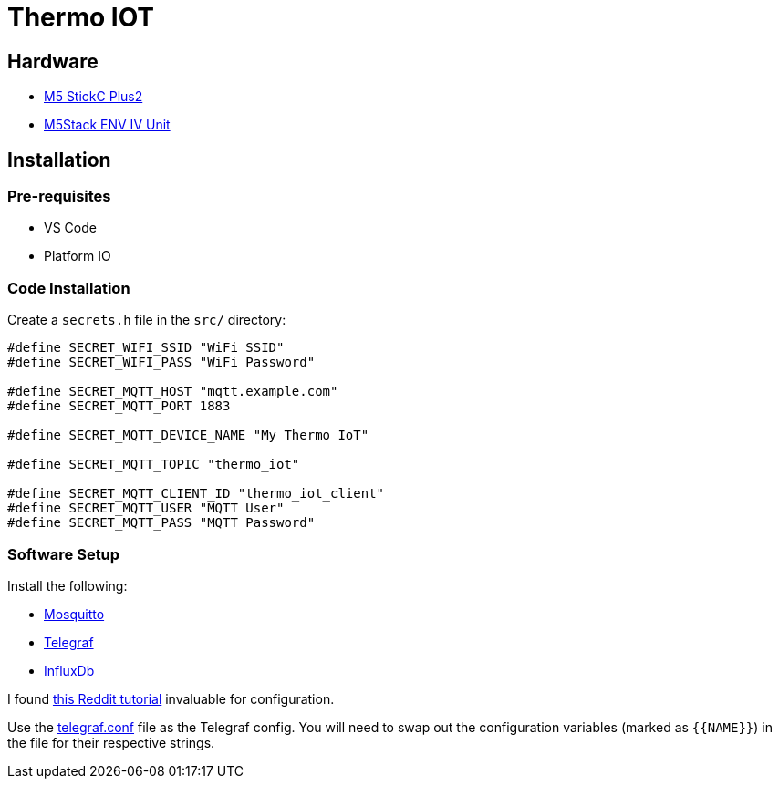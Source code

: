 = Thermo IOT

== Hardware

* link:https://thepihut.com/products/m5stickc-plus2-esp32-mini-iot-development-kit[M5 StickC Plus2]

* link:https://thepihut.com/products/env-iv-unit-with-temperature-humidity-air-pressure-sensor-sht40-bmp280[M5Stack ENV IV Unit]

== Installation

=== Pre-requisites

* VS Code
* Platform IO

=== Code Installation

Create a `secrets.h` file in the `src/` directory:

[source, cpp]
----
#define SECRET_WIFI_SSID "WiFi SSID"
#define SECRET_WIFI_PASS "WiFi Password"

#define SECRET_MQTT_HOST "mqtt.example.com"
#define SECRET_MQTT_PORT 1883

#define SECRET_MQTT_DEVICE_NAME "My Thermo IoT"

#define SECRET_MQTT_TOPIC "thermo_iot"

#define SECRET_MQTT_CLIENT_ID "thermo_iot_client"
#define SECRET_MQTT_USER "MQTT User"
#define SECRET_MQTT_PASS "MQTT Password"
----

=== Software Setup

Install the following:

* link:https://hub.docker.com/_/eclipse-mosquitto[Mosquitto]
* link:https://hub.docker.com/_/telegraf[Telegraf]
* link:https://hub.docker.com/_/influxdb[InfluxDb]

I found link:https://www.reddit.com/r/unRAID/comments/7c2l2w/howto_monitor_unraid_with_grafana_influxdb_and/[this Reddit tutorial] invaluable for configuration.

Use the link:./telegraf.conf[telegraf.conf] file as the Telegraf config.
You will need to swap out the configuration variables (marked as `+{{NAME}}+`) in the file for their respective strings.